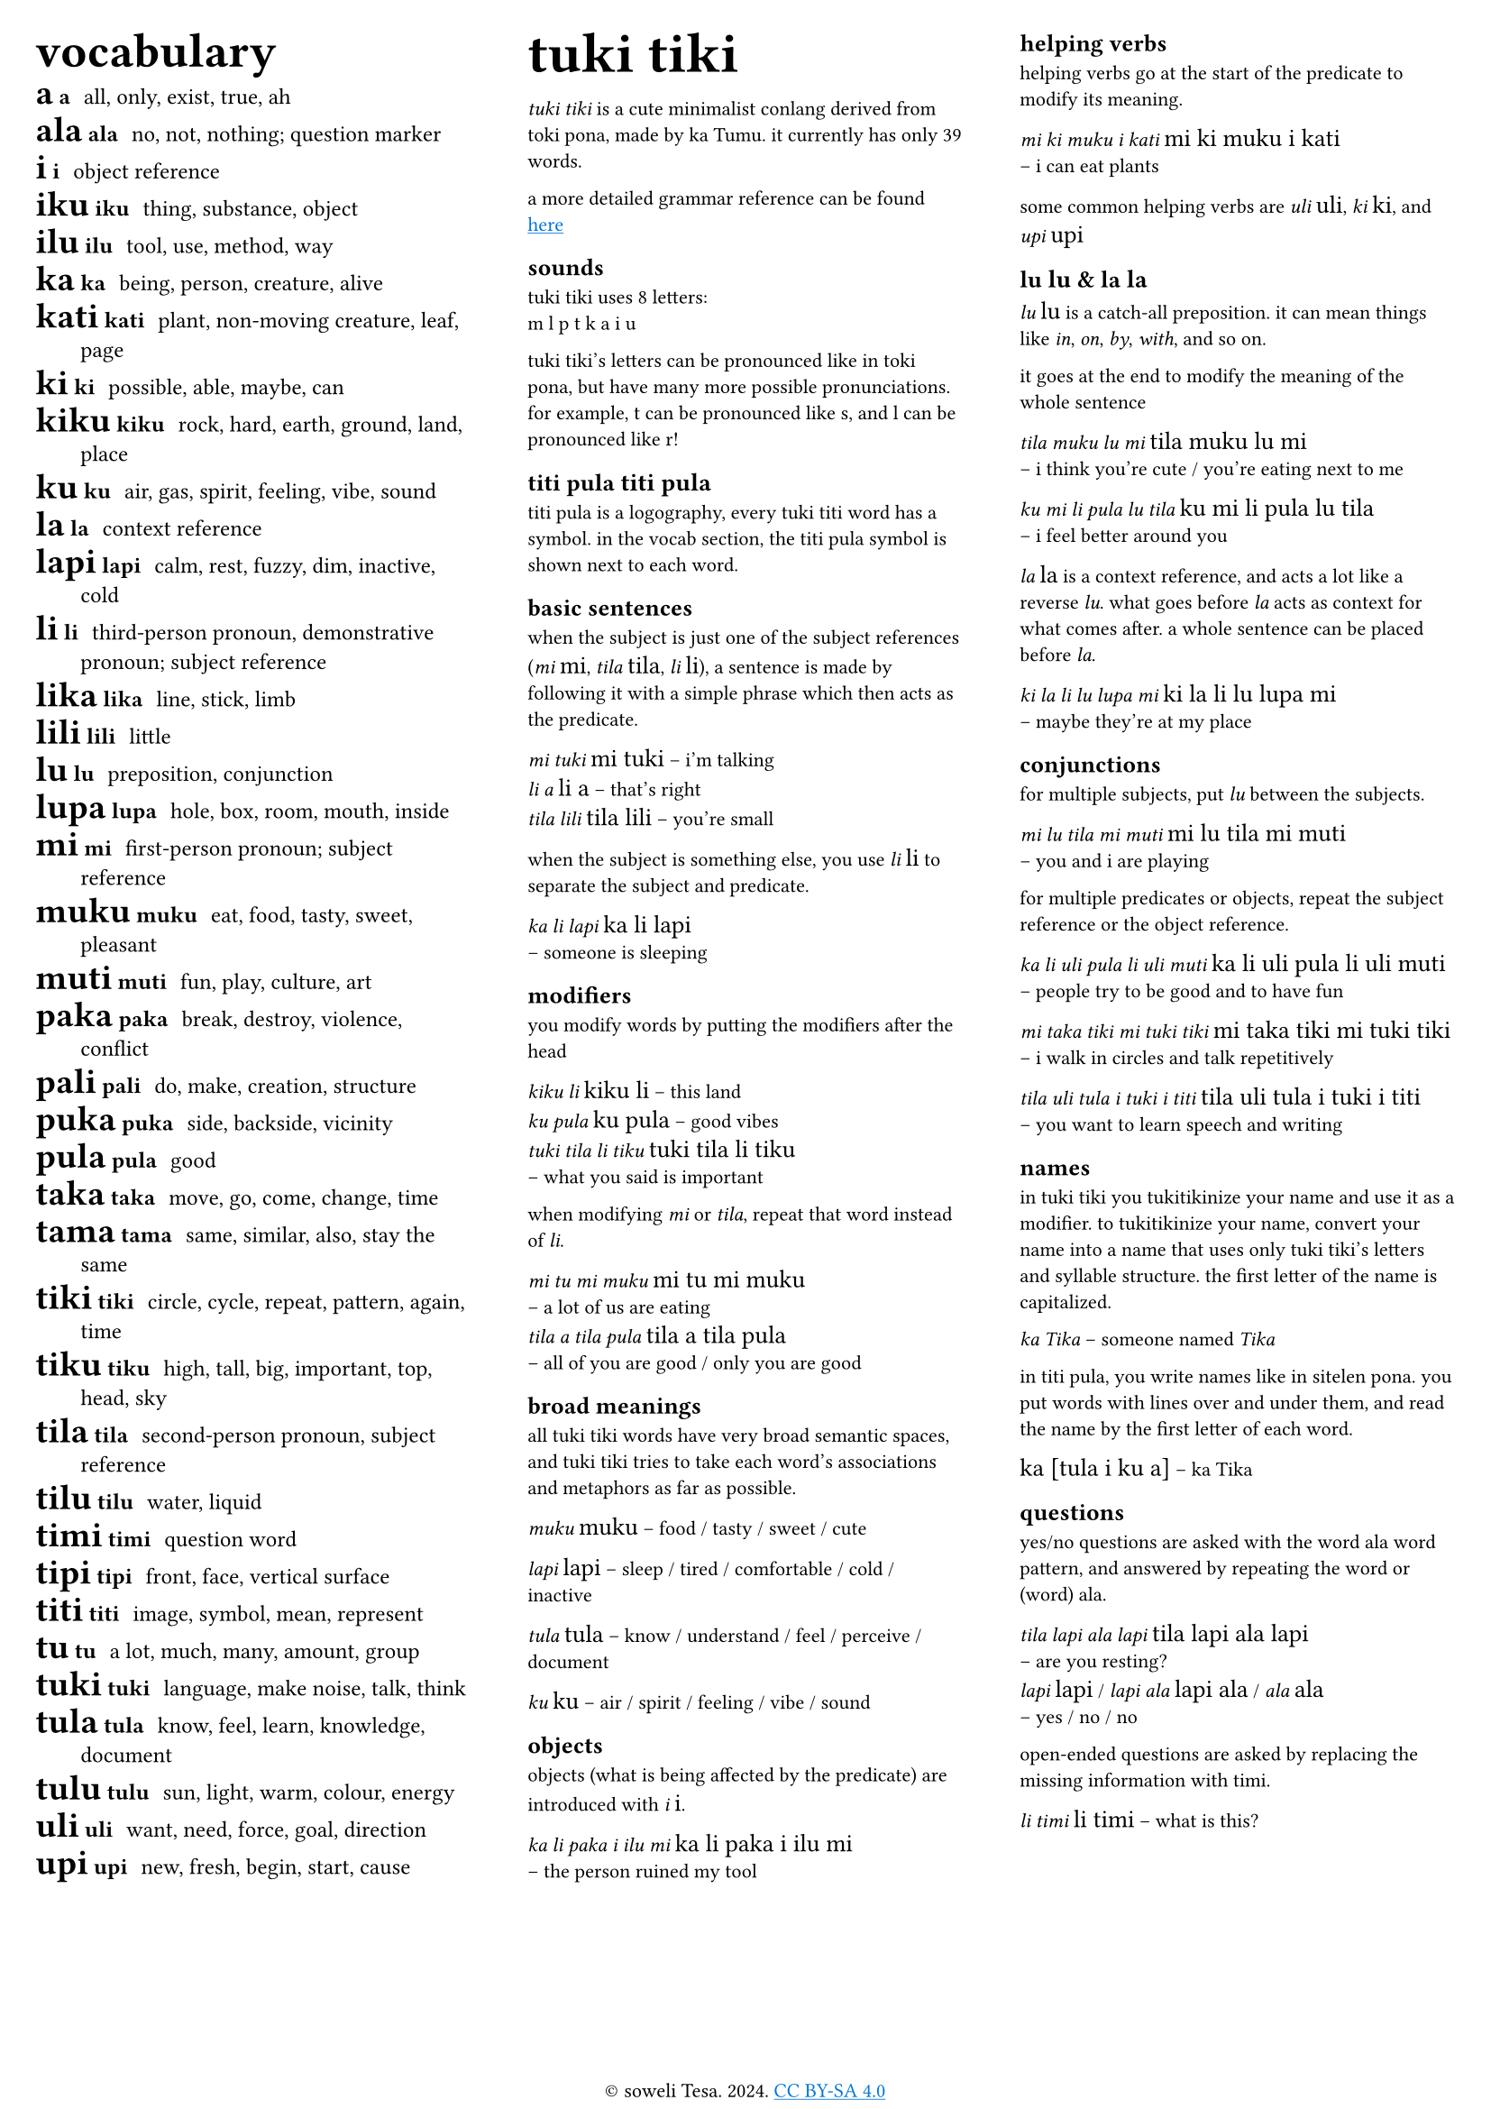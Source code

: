 #set text(
  font: ("Ubuntu"),
  lang: "en",
  size: 8pt
)

#set page(
  margin: 0.5cm,
  footer: context [
    #set align(center)
    #[#sym.copyright soweli Tesa. 2024. #underline[#text(fill: blue)[#link("https://creativecommons.org/licenses/by-sa/4.0/")[CC BY-SA 4.0]]]]
  ]
)

#let titi(body) = {
  set text(font: "sitelen seli kiwen mono atuki", size: 10pt)
  [#body]
}

#columns(3)[
#[
#set text(size:9pt)
#let titi(body) = {
  set text(font: "sitelen seli kiwen mono atuki", size: 14pt)
  [#body]
}
#[
#set text(size: 16pt)
== vocabulary
]
/ #titi[a] a: all, only, exist, true, ah
/ #titi[ala] ala: no, not, nothing; question marker
/ #titi[i] i: object reference
/ #titi[iku] iku: thing, substance, object
/ #titi[ilu] ilu: tool, use, method, way
/ #titi[ka] ka: being, person, creature, alive
/ #titi[kati] kati: plant, non-moving creature, leaf, page
/ #titi[ki] ki: possible, able, maybe, can
/ #titi[kiku] kiku: rock, hard, earth, ground, land, place
/ #titi[ku] ku: air, gas, spirit, feeling, vibe, sound
/ #titi[la] la: context reference
/ #titi[lapi] lapi: calm, rest, fuzzy, dim, inactive, cold
/ #titi[li] li: third-person pronoun, demonstrative pronoun; subject reference
/ #titi[lika] lika: line, stick, limb
/ #titi[lili] lili: little
/ #titi[lu] lu: preposition, conjunction
/ #titi[lupa] lupa: hole, box, room, mouth, inside
/ #titi[mi] mi: first-person pronoun; subject reference
/ #titi[muku] muku: eat, food, tasty, sweet, pleasant
/ #titi[muti] muti: fun, play, culture, art
/ #titi[paka] paka: break, destroy, violence, conflict
/ #titi[pali] pali: do, make, creation, structure
/ #titi[puka] puka: side, backside, vicinity
/ #titi[pula] pula: good
/ #titi[taka] taka: move, go, come, change, time
/ #titi[tama] tama: same, similar, also, stay the same
/ #titi[tiki] tiki: circle, cycle, repeat, pattern, again, time
/ #titi[tiku] tiku: high, tall, big, important, top, head, sky
/ #titi[tila] tila: second-person pronoun, subject reference
/ #titi[tilu] tilu: water, liquid
/ #titi[timi] timi: question word
/ #titi[tipi] tipi: front, face, vertical surface
/ #titi[titi] titi: image, symbol, mean, represent
/ #titi[tu] tu: a lot, much, many, amount, group
/ #titi[tuki] tuki: language, make noise, talk, think
/ #titi[tula] tula: know, feel, learn, knowledge, document
/ #titi[tulu] tulu: sun, light, warm, colour, energy
/ #titi[uli] uli: want, need, force, goal, direction
/ #titi[upi] upi: new, fresh, begin, start, cause
]

#colbreak()

#[
#set text(size: 16pt)
= tuki tiki
]
_tuki tiki_ is a cute minimalist conlang derived from toki pona, made by ka Tumu. it currently has only 39 words. 

a more detailed grammar reference can be found #underline[#text(fill: blue)[#link("https://docs.google.com/document/d/1HmgjTEchf4ZT1TCFd9ZauyBsyHfeADAWxxhglIQ_p48/edit#heading=h.lpq3iv3qjo6z")[here]]]

== sounds
tuki tiki uses 8 letters: \
m l p t k a i u

tuki tiki's letters can be pronounced like in toki pona, but have many more possible pronunciations. for example, t can be pronounced like s, and l can be pronounced like r!

== titi pula #titi[titi pula]

titi pula is a logography, every tuki titi word has a symbol. in the vocab section, the titi pula symbol is shown next to each word.

== basic sentences
when the subject is just one of the subject references (_mi_ #titi[mi], _tila_ #titi[tila], _li_ #titi[li]), a sentence is made by following it with a simple phrase which then acts as the predicate.

_mi tuki_ #titi[mi tuki] -- i'm talking \
_li a_ #titi[li a] -- that's right \
_tila lili_ #titi[tila lili] -- you're small

when the subject is something else, you use _li_ #titi[li] to separate the subject and predicate.

_ka li lapi_ #titi[ka li lapi] \
-- someone is sleeping

== modifiers
you modify words by putting the modifiers after the head

_kiku li_ #titi[kiku li] -- this land \
_ku pula_ #titi[ku pula] -- good vibes \
_tuki tila li tiku_ #titi[tuki tila li tiku] \
-- what you said is important

when modifying _mi_ or _tila_, repeat that word instead of _li_.

_mi tu mi muku_ #titi[mi tu mi muku] \
-- a lot of us are eating \
_tila a tila pula_ #titi[tila a tila pula] \ 
-- all of you are good / only you are good

== broad meanings
all tuki tiki words have very broad semantic spaces, and tuki tiki tries to take each word's associations and metaphors as far as possible. 

_muku_ #titi[muku] -- food / tasty / sweet / cute

_lapi_ #titi[lapi] -- sleep / tired / comfortable / cold / inactive

_tula_ #titi[tula] -- know / understand / feel / perceive / document

_ku_ #titi[ku] -- air / spirit / feeling / vibe / sound

== objects
objects (what is being affected by the predicate) are introduced with _i_ #titi[i].

_ka li paka i ilu mi_ #titi[ka li paka i ilu mi] \
-- the person ruined my tool

#colbreak()

== helping verbs
helping verbs go at the start of the predicate to modify its meaning.

_mi ki muku i kati_ #titi[mi ki muku i kati] \
-- i can eat plants

some common helping verbs are _uli_ #titi[uli], _ki_~#titi[ki], and _upi_~#titi[upi]

== lu #titi[lu] & la #titi[la]
_lu_ #titi[lu] is a catch-all preposition. it can mean things like _in_, _on_, _by_, _with_, and so on.

it goes at the end to modify the meaning of the whole sentence

_tila muku lu mi_ #titi[tila muku lu mi] \
-- i think you're cute / you're eating next to me

_ku mi li pula lu tila_ #titi[ku mi li pula lu tila] \
-- i feel better around you

_la_ #titi[la] is a context reference, and acts a lot like a reverse _lu_. what goes before _la_ acts as context for what comes after. a whole sentence can be placed before _la_.

_ki la li lu lupa mi_ #titi[ki la li lu lupa mi] \
-- maybe they're at my place

== conjunctions
for multiple subjects, put _lu_ between the subjects.

_mi lu tila mi muti_ #titi[mi lu tila mi muti] \
-- you and i are playing

for multiple predicates or objects, repeat the subject reference or the object reference.

_ka li uli pula li uli muti_ #titi[ka li uli pula li uli muti] \
-- people try to be good and to have fun

_mi taka tiki mi tuki tiki_ #titi[mi taka tiki mi tuki tiki] \
-- i walk in circles and talk repetitively

_tila uli tula i tuki i titi_ #titi[tila uli tula i tuki i titi] \
-- you want to learn speech and writing

== names
in tuki tiki you tukitikinize your name and use it as a modifier. to tukitikinize your name, convert your name into a name that uses only tuki tiki's letters and syllable structure. the first letter of the name is capitalized.

// names are tukitikinized, meaning you fit them to tuki tiki's orthography. each syllable is one consonant then one vowel, with the first consonant of a word being optional. the name is then used as a modifier of a relevant head word, and the first letter of the name is capitalized.

_ka Tika_ -- someone named _Tika_

in titi pula, you write names like in sitelen pona. you put words with lines over and under them, and read the name by the first letter of each word.

#titi[ka [tula i ku a]] -- ka Tika

== questions
yes/no questions are asked with the word ala word pattern, and answered by repeating the word or (word) ala.

_tila lapi ala lapi_ #titi[tila lapi ala lapi] \
-- are you resting? \
_lapi_ #titi[lapi] / _lapi ala_ #titi[lapi ala] / _ala_ #titi[ala] \
-- yes / no / no

open-ended questions are asked by replacing the missing information with timi.

_li timi_ #titi[li timi] -- what is this?
]